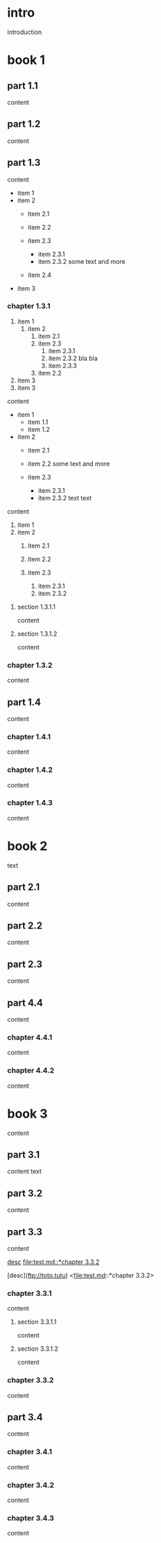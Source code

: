 * intro

introduction

* book 1

** part 1.1

content

** part 1.2

content

** part 1.3

content

- item 1
- item 2
  + item 2.1
  + item 2.2

  + item 2.3
    * item 2.3.1
    * item 2.3.2
      some text
      and more
  + item 2.4
- item 3


*** chapter 1.3.1

1. item 1
  1) item 2
    1. item 2.1
    2. item 2.3
      1) item 2.3.1
      2) item 2.3.2
         bla bla
      3) item 2.3.3
    3. item 2.2
2. item 3
3. item 3

content

   - item 1
     + item 1.1
     + item 1.2
   - item 2
     + item 2.1
     + item 2.2
       some text
       and more

     + item 2.3
       * item 2.3.1
       * item 2.3.2
         text
         text

content

   1. item 1
   2. item 2
     1) item 2.1
     2) item 2.2

     3) item 2.3
       1. item 2.3.1
       2. item 2.3.2

**** section 1.3.1.1

content

**** section 1.3.1.2

content

*** chapter 1.3.2

content

** part 1.4

content

*** chapter 1.4.1

content

*** chapter 1.4.2

content

*** chapter 1.4.3

content

* book 2

text

** part 2.1

content

** part 2.2

content

** part 2.3

content

** part 4.4

content

*** chapter 4.4.1

content

*** chapter 4.4.2

content

* book 3

content

** part 3.1

content text

** part 3.2
:properties:
:custom_id: section:part_three_two
:end:

content

** part 3.3

content

[[file:test.md::*chapter 3.3.2][desc]]
[[file:test.md::*chapter 3.3.2]]

[desc](ftp://toto.tutu)
<file:test.md::*chapter 3.3.2>

*** chapter 3.3.1

content

**** section 3.3.1.1

content

**** section 3.3.1.2

content

*** chapter 3.3.2

content

** part 3.4

content

*** chapter 3.4.1

content

*** chapter 3.4.2

content

*** chapter 3.4.3

content
